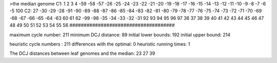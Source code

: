 >the median genome
C1: 1 2 3 4 -59 -58 -57 -26 -25 -24 -23 -22 -21 -20 -19 -18 -17 -16 -15 -14 -13 -12 -11 -10 -9 -8 -7 -6 -5 100 
C2: 27 -30 -29 -28 -91 -90 -89 -88 -87 -86 -85 -84 -83 -82 -81 -80 -79 -78 -77 -76 -75 -74 -73 -72 -71 -70 -69 -68 -67 -66 -65 -64 -63 60 61 62 -99 -98 -35 -34 -33 -32 -31 92 93 94 95 96 97 36 37 38 39 40 41 42 43 44 45 46 47 48 49 50 51 52 53 54 55 56 
#####################################

maximum cycle number:	        211 	minimum DCJ distance:	         89
initial lower bounds:	        192 	initial upper bound:	        214

heuristic cycle numbers : 		       211
differences with the optimal: 		         0
heuristic running times: 		         1

The DCJ distances between leaf genomes and the median: 	        23         27         39

